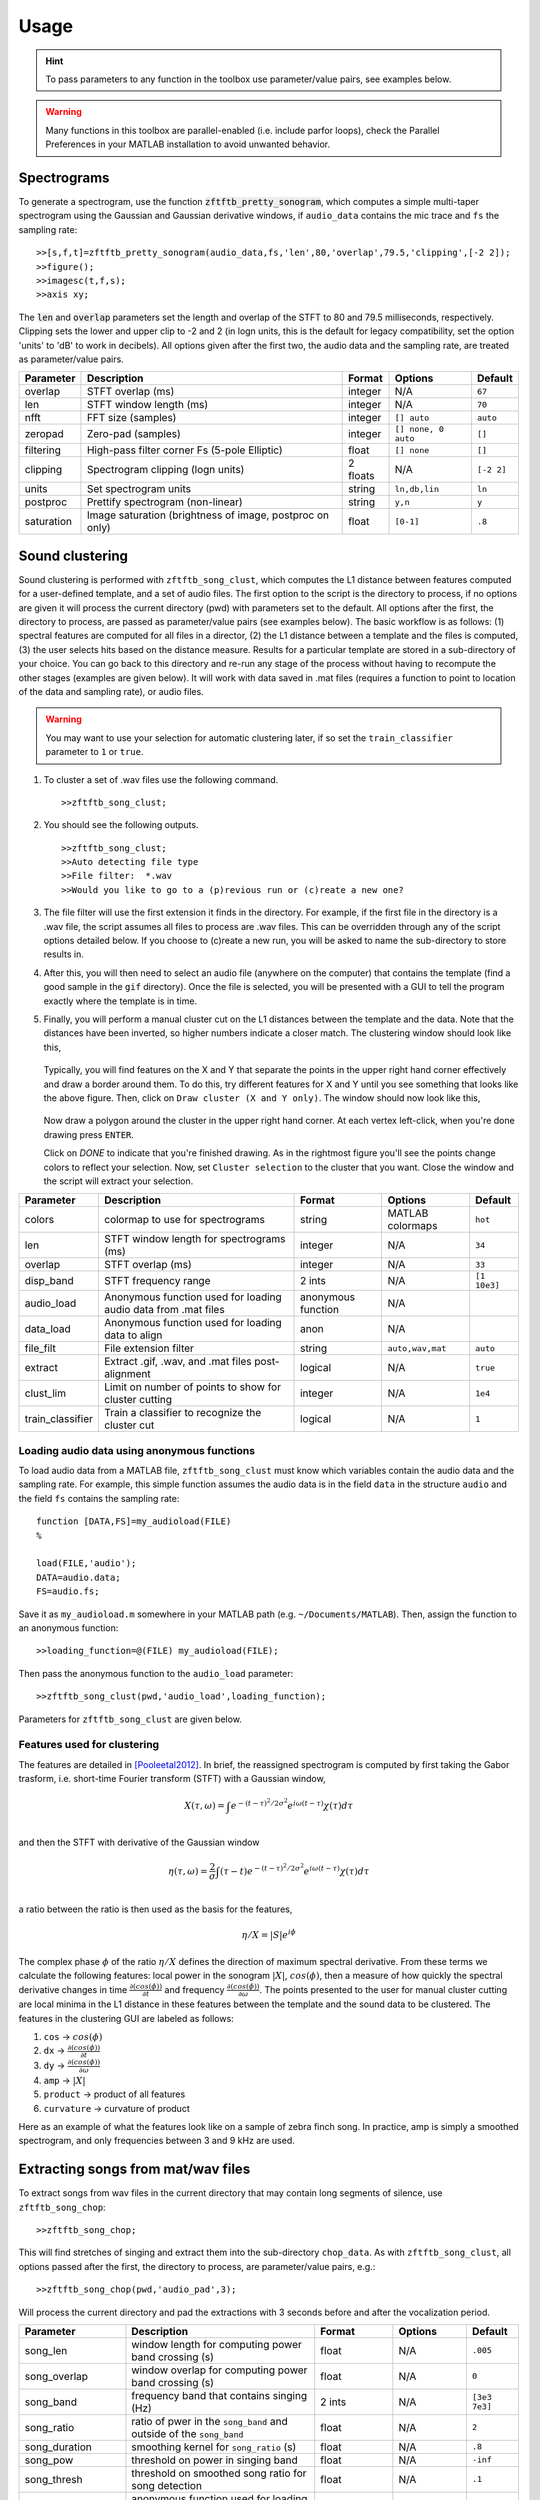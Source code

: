 Usage
=====

.. hint:: To pass parameters to any function in the toolbox use parameter/value pairs, see examples below.

.. warning:: Many functions in this toolbox are parallel-enabled (i.e. include parfor loops), check the Parallel Preferences in your MATLAB installation to avoid unwanted behavior.

Spectrograms
------------

To generate a spectrogram, use the function :code:`zftftb_pretty_sonogram`, which computes a simple multi-taper spectrogram using the Gaussian and Gaussian derivative windows, if ``audio_data`` contains the mic trace and ``fs`` the sampling rate::

  >>[s,f,t]=zftftb_pretty_sonogram(audio_data,fs,'len',80,'overlap',79.5,'clipping',[-2 2]);
  >>figure();
  >>imagesc(t,f,s);
  >>axis xy;

The :code:`len` and :code:`overlap` parameters set the length and overlap of the STFT to 80 and 79.5 milliseconds, respectively. Clipping sets the lower and upper clip to -2 and 2 (in logn units, this is the default for legacy compatibility, set the option 'units' to 'dB' to work in decibels).  All options given after the first two, the audio data and the sampling rate, are treated as parameter/value pairs.

+------------+----------------------------------------------------------+----------+---------------------+------------+
| Parameter  | Description                                              | Format   | Options             | Default    |
+============+==========================================================+==========+=====================+============+
| overlap    | STFT overlap (ms)                                        | integer  | N/A                 | ``67``     |
+------------+----------------------------------------------------------+----------+---------------------+------------+
| len        | STFT window length (ms)                                  | integer  | N/A                 | ``70``     |
+------------+----------------------------------------------------------+----------+---------------------+------------+
| nfft       | FFT size (samples)                                       | integer  | ``[] auto``         | ``auto``   |
+------------+----------------------------------------------------------+----------+---------------------+------------+
| zeropad    | Zero-pad (samples)                                       | integer  | ``[] none, 0 auto`` | ``[]``     |
+------------+----------------------------------------------------------+----------+---------------------+------------+
| filtering  | High-pass filter corner Fs (5-pole Elliptic)             | float    | ``[] none``         | ``[]``     |
+------------+----------------------------------------------------------+----------+---------------------+------------+
| clipping   | Spectrogram clipping (logn units)                        | 2 floats | N/A                 | ``[-2 2]`` |
+------------+----------------------------------------------------------+----------+---------------------+------------+
| units      | Set spectrogram units                                    | string   | ``ln,db,lin``       | ``ln``     |
+------------+----------------------------------------------------------+----------+---------------------+------------+
| postproc   | Prettify spectrogram (non-linear)                        | string   | ``y,n``             | ``y``      |
+------------+----------------------------------------------------------+----------+---------------------+------------+
| saturation | Image saturation (brightness of image, postproc on only) | float    | ``[0-1]``           | ``.8``     |
+------------+----------------------------------------------------------+----------+---------------------+------------+

Sound clustering
----------------

Sound clustering is performed with ``zftftb_song_clust``, which computes the L1 distance between features computed for a user-defined template, and a set of audio files.  The first option to the script is the directory to process, if no options are given it will process the current directory (pwd) with parameters set to the default. All options after the first, the directory to process, are passed as parameter/value pairs (see examples below). The basic workflow is as follows:  (1) spectral features are computed for all files in a director, (2) the L1 distance between a template and the files is computed, (3) the user selects hits based on the distance measure.  Results for a particular template are stored in a sub-directory of your choice.  You can go back to this directory and re-run any stage of the process without having to recompute the other stages (examples are given below).  It will work with data saved in .mat files (requires a function to point to location of the data and sampling rate), or audio files.  

.. warning:: You may want to use your selection for automatic clustering later, if so set the ``train_classifier`` parameter to ``1`` or ``true``.

#.  To cluster a set of .wav files use the following command.
    ::

      >>zftftb_song_clust;

#.  You should see the following outputs.
    ::

      >>zftftb_song_clust;
      >>Auto detecting file type
      >>File filter:  *.wav
      >>Would you like to go to a (p)revious run or (c)reate a new one?

#.  The file filter will use the first extension it finds in the directory. For example, if the first file in the directory is a .wav file, the script assumes all files to process are .wav files.  This can be overridden through any of the script options detailed below.  If you choose to (c)reate a new run, you will be asked to name the sub-directory to store results in.
#.  After this, you will then need to select an audio file (anywhere on the computer) that contains the template (find a good sample in the ``gif`` directory).  Once the file is selected, you will be presented with a GUI to tell the program exactly where the template is in time.
#.  Finally, you will perform a manual cluster cut on the L1 distances between the template and the data.  Note that the distances have been inverted, so higher numbers indicate a closer match.
    The clustering window should look like this,

    .. figure:: figures/cluster1_markup.png
      :width: 300px


    Typically, you will find features on the X and Y that separate the points in the upper right hand corner effectively and draw a border around them.  To do this, try different features for X and Y until you see something that looks like the above figure.  Then, click on ``Draw cluster (X and Y only)``.  The window should now look like this,

    .. figure:: figures/cluster_draw1.png
      :width: 300px

    Now draw a polygon around the cluster in the upper right hand corner.  At each vertex left-click, when you're done drawing press ``ENTER``. 

    .. image:: figures/cluster_draw2.png
      :width: 20%

    .. image:: figures/cluster_draw3.png
      :width: 20%

    .. image:: figures/cluster_draw4.png
      :width: 20%

    .. image:: figures/cluster_draw5.png
      :width: 20%


    Click on `DONE` to indicate that you're finished drawing.  As in the rightmost figure you'll see the points change colors to reflect your selection.  Now, set ``Cluster selection`` to the cluster that you want. Close the window and the script will extract your selection.




+------------------+----------------------------------------------------------------+--------------------+------------------+--------------+
| Parameter        | Description                                                    | Format             | Options          | Default      |
+==================+================================================================+====================+==================+==============+
| colors           | colormap to use for spectrograms                               | string             | MATLAB colormaps | ``hot``      |
+------------------+----------------------------------------------------------------+--------------------+------------------+--------------+
| len              | STFT window length for spectrograms (ms)                       | integer            | N/A              | ``34``       |
+------------------+----------------------------------------------------------------+--------------------+------------------+--------------+
| overlap          | STFT overlap (ms)                                              | integer            | N/A              | ``33``       |
+------------------+----------------------------------------------------------------+--------------------+------------------+--------------+
| disp_band        | STFT frequency range                                           | 2 ints             | N/A              | ``[1 10e3]`` |
+------------------+----------------------------------------------------------------+--------------------+------------------+--------------+
| audio_load       | Anonymous function used for loading audio data from .mat files | anonymous function | N/A              |              |
+------------------+----------------------------------------------------------------+--------------------+------------------+--------------+
| data_load        | Anonymous function used for loading data to align              | anon               | N/A              |              |
+------------------+----------------------------------------------------------------+--------------------+------------------+--------------+
| file_filt        | File extension filter                                          | string             | ``auto,wav,mat`` | ``auto``     |
+------------------+----------------------------------------------------------------+--------------------+------------------+--------------+
| extract          | Extract .gif, .wav, and .mat files post-alignment              | logical            | N/A              | ``true``     |
+------------------+----------------------------------------------------------------+--------------------+------------------+--------------+
| clust_lim        | Limit on number of points to show for cluster cutting          | integer            | N/A              | ``1e4``      |
+------------------+----------------------------------------------------------------+--------------------+------------------+--------------+
| train_classifier | Train a classifier to recognize the cluster cut                | logical            | N/A              | ``1``        |
+------------------+----------------------------------------------------------------+--------------------+------------------+--------------+


Loading audio data using anonymous functions
^^^^^^^^^^^^^^^^^^^^^^^^^^^^^^^^^^^^^^^^^^^^

To load audio data from a MATLAB file, ``zftftb_song_clust`` must know which variables contain the audio data and the sampling rate.  For example, this simple function assumes the audio data is in the field ``data`` in the structure ``audio`` and the field ``fs`` contains the sampling rate::

  function [DATA,FS]=my_audioload(FILE)
  %

  load(FILE,'audio');
  DATA=audio.data;
  FS=audio.fs;

Save it as ``my_audioload.m`` somewhere in your MATLAB path (e.g. ``~/Documents/MATLAB``).  Then, assign the function to an anonymous function::

  >>loading_function=@(FILE) my_audioload(FILE);

Then pass the anonymous function to the ``audio_load`` parameter::

  >>zftftb_song_clust(pwd,'audio_load',loading_function);

Parameters for ``zftftb_song_clust`` are given below.


Features used for clustering
^^^^^^^^^^^^^^^^^^^^^^^^^^^^

The features are detailed in [Pooleetal2012]_.  In brief, the reassigned spectrogram is computed by first taking the Gabor trasform, i.e. short-time Fourier transform (STFT) with a Gaussian window,

.. math:: 
  X(\tau,\omega)=\int e^{-(t-\tau)^2/2\sigma^2}e^{i\omega(t-\tau)}\chi(\tau)d\tau\\

and then the STFT with derivative of the Gaussian window
 
.. math::
  \eta(\tau,\omega)=\frac{2}{\sigma}\int(\tau-t)e^{-(t-\tau)^2/2\sigma^2}e^{i\omega(t-\tau)}\chi(\tau)d\tau\\

a ratio between the ratio is then used as the basis for the features,

.. math::
  \eta/X=|S|e^{i\phi}

The complex phase :math:`\phi` of the ratio :math:`\eta/X` defines the direction of maximum spectral derivative.  From these terms we calculate the following features:  local power in the sonogram :math:`|X|`, :math:`cos(\phi)`, then a measure of how quickly the spectral derivative changes in time :math:`\frac{\partial(cos(\phi))}{\partial t}` and frequency :math:`\frac{\partial(cos(\phi))}{\partial\omega}`.  The points presented to the user for manual cluster cutting are local minima in the L1 distance in these features between the template and the sound data to be clustered.  The features in the clustering GUI are labeled as follows:

#. ``cos`` -> :math:`cos(\phi)`
#. ``dx`` -> :math:`\frac{\partial(cos(\phi))}{\partial t}`
#. ``dy`` -> :math:`\frac{\partial(cos(\phi))}{\partial\omega}`
#. ``amp`` -> :math:`|X|`
#. ``product`` -> product of all features
#. ``curvature`` -> curvature of product

Here as an example of what the features look like on a sample of zebra finch song.  In practice, amp is simply a smoothed spectrogram, and only frequencies between 3 and 9 kHz are used.

.. figure:: figures/features.png


Extracting songs from mat/wav files
-----------------------------------

To extract songs from wav files in the current directory that may contain long segments of silence, use ``zftftb_song_chop``::

  >>zftftb_song_chop;

This will find stretches of singing and extract them into the sub-directory ``chop_data``.  As with ``zftftb_song_clust``, all options passed after the first, the directory to process, are parameter/value pairs, e.g.::

  >>zftftb_song_chop(pwd,'audio_pad',3);

Will process the current directory and pad the extractions with 3 seconds before and after the vocalization period.

+--------------------+----------------------------------------------------------------------------------------------------+--------------------+------------------+---------------+
| Parameter          | Description                                                                                        | Format             | Options          | Default       |
+====================+====================================================================================================+====================+==================+===============+
| song_len           | window length for computing power band crossing (s)                                                | float              | N/A              | ``.005``      |
+--------------------+----------------------------------------------------------------------------------------------------+--------------------+------------------+---------------+
| song_overlap       | window overlap for computing power band crossing (s)                                               | float              | N/A              | ``0``         |
+--------------------+----------------------------------------------------------------------------------------------------+--------------------+------------------+---------------+
| song_band          | frequency band that contains singing (Hz)                                                          | 2 ints             | N/A              | ``[3e3 7e3]`` |
+--------------------+----------------------------------------------------------------------------------------------------+--------------------+------------------+---------------+
| song_ratio         | ratio of pwer in the ``song_band`` and outside of the ``song_band``                                | float              | N/A              | ``2``         |
+--------------------+----------------------------------------------------------------------------------------------------+--------------------+------------------+---------------+
| song_duration      | smoothing kernel for ``song_ratio`` (s)                                                            | float              | N/A              | ``.8``        |
+--------------------+----------------------------------------------------------------------------------------------------+--------------------+------------------+---------------+
| song_pow           | threshold on power in singing band                                                                 | float              | N/A              | ``-inf``      |
+--------------------+----------------------------------------------------------------------------------------------------+--------------------+------------------+---------------+
| song_thresh        | threshold on smoothed song ratio for song detection                                                | float              | N/A              | ``.1``        |
+--------------------+----------------------------------------------------------------------------------------------------+--------------------+------------------+---------------+
| custom_load        | anonymous function used for loading data from MATLAB files (see ``audio_load`` from above section) | anonymous function | N/A              |               |
+--------------------+----------------------------------------------------------------------------------------------------+--------------------+------------------+---------------+
| file_filt          | filter for files to check                                                                          | string             | N/A              | ``'\*.wav'``  |
+--------------------+----------------------------------------------------------------------------------------------------+--------------------+------------------+---------------+
| audio_pad          | pad to include before and after detected song (s)                                                  | float              | N/A              | ``1``         |
+--------------------+----------------------------------------------------------------------------------------------------+--------------------+------------------+---------------+
| colors             | spectrogram colormap                                                                               | string             | MATLAB colormaps | ``hot``       |
+--------------------+----------------------------------------------------------------------------------------------------+--------------------+------------------+---------------+
| disp_band          | frequency band to use for spectrograms                                                             | 2 ints             | N/A              | ``[1 9e3]``   |
+--------------------+----------------------------------------------------------------------------------------------------+--------------------+------------------+---------------+
| clipping           | spectrogram clipping (logn units)                                                                  | 2 floats           | N/A              | ``[-2 2]``    |
+--------------------+----------------------------------------------------------------------------------------------------+--------------------+------------------+---------------+
| export_wav         | export .wav files?                                                                                 | logical            | N/A              | ``TRUE``      |
+--------------------+----------------------------------------------------------------------------------------------------+--------------------+------------------+---------------+
| export_spectrogram | export spectrograms as .gifs?                                                                      | logical            | N/A              | ``TRUE``      |
+--------------------+----------------------------------------------------------------------------------------------------+--------------------+------------------+---------------+



Song detection
--------------

If you have loaded a microphone signal into MATLAB, you can check for time points with singing.  The function returns two outputs, the first is a vector of logicals indicating the presence (TRUE) or absence (FALSE) of song, the second is a vector of timestamps.  The function has two obligatory options to pass, the mic data and the sampling rate, all additional options should be parameter/value pairs.::

  >>[y,fs]=wavread('mydata.wav');
  >>[idx,t]=zftftb_song_det(y,fs);

The following parameters can be passed as parameter value pairs.

+---------------+-----------------------------------------+----------+---------+---------------+
| Parameter     | Description                             | Format   | Options | Default       |
+===============+=========================================+==========+=========+===============+
| len           | Window length (s) for computing power   | float    | N/A     | ``.005``      |
+---------------+-----------------------------------------+----------+---------+---------------+
| song_band     | Frequency range (Hz) for detecting song | 2 floats | N/A     | ``[2e3 6e3]`` |
+---------------+-----------------------------------------+----------+---------+---------------+
| overlap       | STFT overlap for computing power (s)    | float    | N/A     | ``0``         |
+---------------+-----------------------------------------+----------+---------+---------------+
| song_duration | smoothing for power calculation (s)     | float    | N/A     | ``.8``        |
+---------------+-----------------------------------------+----------+---------+---------------+
| ratio_thresh  | ratio of song to nonsong in power       | float    | N/A     | ``2``         |
+---------------+-----------------------------------------+----------+---------+---------------+
| pow_thresh    | Threshold for song power                | float    | N/A     | ``-inf``      |
+---------------+-----------------------------------------+----------+---------+---------------+
| song_thresh   | Threshold for song ratio                | float    | N/A     | ``.2``        |
+---------------+-----------------------------------------+----------+---------+---------------+

For example, to use a lower threshold on the ratio of power for song to nonsong (all frequencies outside of the ``song_band``)::

  >>[idx,t]=zftftb_song_det(y,fs,'song_thresh',.1)

.. _sdi-label:

Spectral density images
-----------------------

To compute a spectral density image, this uses the technique employed in [Markowitzetal2013]_. If you would like to use consensus contours, as described in [Limetal2013]_.  The spectral density image takes a *group* of sounds and forms a probability density in time and frequency.  The inputs are a ``samples x trials`` matrix of doubles and the sampling rate. All options passed after the first two are considered parameter/value pairs::

  >>[sdi f t contours]=zftftb_sdi(mic_matrix,fs);
  >>figure();
  >>imagesc(t,f,sdi.im);
  >>axis xy;

This will compute the spectral density image display the *imaginary* contours (``sdi.re`` contains the contours from the *real* component).


+-------------+---------------------------------------------------------------------+---------+-----------------+-----------+
| Parameter   | Description                                                         | Format  | Options         | Default   |
+=============+=====================================================================+=========+=================+===========+
| tscale      | time-scale for Gaussian window (ms)                                 | float   | N/A             | ``1.5``   |
+-------------+---------------------------------------------------------------------+---------+-----------------+-----------+
| len         | length of Gaussian window (ms)                                      | float   | N/A             | ``34``    |
+-------------+---------------------------------------------------------------------+---------+-----------------+-----------+
| nfft        | fft length (ms)                                                     | float   | ``[] for auto`` | ``[]``    |
+-------------+---------------------------------------------------------------------+---------+-----------------+-----------+
| overlap     | STFT overlap (ms)                                                   | float   | N/A             | ``33``    |
+-------------+---------------------------------------------------------------------+---------+-----------------+-----------+
| filtering   | Corner Fs (Hz) for high-pass filter for mic trace (4-pole elliptic) | float   | ``[] for none`` | ``500``   |
+-------------+---------------------------------------------------------------------+---------+-----------------+-----------+
| mask_only   | Exclude power weighting in spectral density image                   | logical | N/A             | ``false`` |
+-------------+---------------------------------------------------------------------+---------+-----------------+-----------+
| spec_thresh | Threshold on power-weighted contour image                           | float   | N/A             | ``.78``   |
+-------------+---------------------------------------------------------------------+---------+-----------------+-----------+
| norm_amp    | Normalize mic traces by their abs(max) value                        | logical | N/A             | ``true``  |
+-------------+---------------------------------------------------------------------+---------+-----------------+-----------+
| weighting   | Power weighting                                                     | string  | ``log,lin``     | ``log``   |
+-------------+---------------------------------------------------------------------+---------+-----------------+-----------+



Similarity scores
-----------------

Similarity scores quantify the similarity between two groups of sounds.  You will need the ``contours`` variable returned from ``zftftb_sdi`` (see :ref:`sdi-label`).  To compute the scores between the imaginary contours for groups 1 and 2::

  >>[sdi_group1 f t contours_group1]=zftftb_sdi(mic_matrix_group1,fs);
  >>[sdi_group2 f t contours_group2]=zftftb_sdi(mic_matrix_group2,fs);
  >>scores=zftftb_sdi_simscore(contours_group1.im,contours_group2.im,f,t);

Scores contains a ``2 x 2`` cell array, where the first dimension indicates the reference spectral density image, and the second the contour group.  For example, ``scores{1,2}`` contains the similarity scores between contour group 2 and spectral density image 1 (the likelihood of group 2 given the probability density of group 1).  Mathematically the score for sound *i* in contour group 2 relative to spectral density image 1 is:

.. math:: \text{SIM}_{1,2}^i=\frac{\sum\text{SDI}_1\cdot\text{CONTOUR}^i_2}{\sqrt{\sum(\text{SDI}_1)^2\cdot(\text{CONTOUR}^i_2)^2}}

.. [Pooleetal2012] `The Song Must Go On:  Resilience of the Songbird Vocal Motor Pathway <https://dx.doi.org/10.1371/journal.pone.0038173>`_`
.. [Markowitzetal2013] `Long-range order in canary song, PLoS Comp Bio, 2013 <https://dx.doi.org/10.1371/journal.pcbi.1003052>`_
.. [Limetal2013] `Stable time-frequency contours for sparse signal representation, IEEE EUSIPCO, 2013 <http://ieeexplore.ieee.org/xpls/icp.jsp?arnumber=6811462>`_


